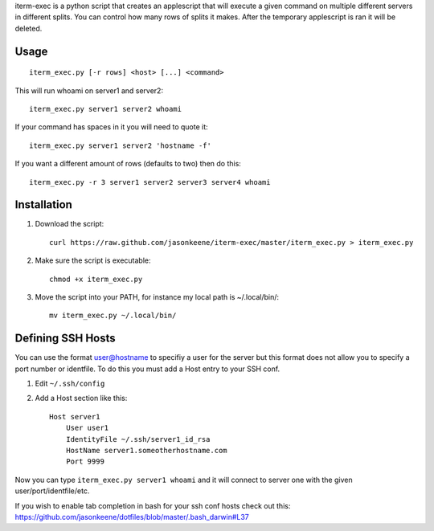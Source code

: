 iterm-exec is a python script that creates an applescript that will execute a
given command on multiple different servers in different splits.  You can
control how many rows of splits it makes.  After the temporary applescript is
ran it will be deleted.

Usage
=====

::

    iterm_exec.py [-r rows] <host> [...] <command>

This will run whoami on server1 and server2::

    iterm_exec.py server1 server2 whoami

If your command has spaces in it you will need to quote it::

    iterm_exec.py server1 server2 'hostname -f'

If you want a different amount of rows (defaults to two) then do this::

    iterm_exec.py -r 3 server1 server2 server3 server4 whoami

Installation
============

#. Download the script::

    curl https://raw.github.com/jasonkeene/iterm-exec/master/iterm_exec.py > iterm_exec.py

#. Make sure the script is executable::

    chmod +x iterm_exec.py
    
#. Move the script into your PATH, for instance my local path is ~/.local/bin/::

    mv iterm_exec.py ~/.local/bin/

Defining SSH Hosts
==================

You can use the format user@hostname to specifiy a user for the server but
this format does not allow you to specify a port number or identfile.  To do
this you must add a Host entry to your SSH conf.

#. Edit ``~/.ssh/config``
#. Add a Host section like this::

    Host server1
        User user1
        IdentityFile ~/.ssh/server1_id_rsa
        HostName server1.someotherhostname.com
        Port 9999

Now you can type ``iterm_exec.py server1 whoami`` and it will connect to server
one with the given user/port/identfile/etc.

If you wish to enable tab completion in bash for your ssh conf hosts check out
this: https://github.com/jasonkeene/dotfiles/blob/master/.bash_darwin#L37
